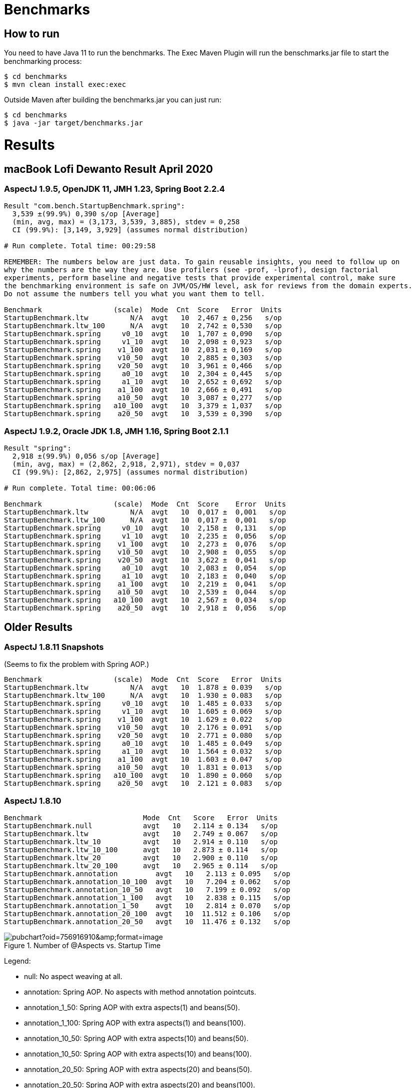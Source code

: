 = Benchmarks

== How to run

You need to have Java 11 to run the benchmarks. The Exec Maven Plugin will run the benschmarks.jar file to start the benchmarking process:

```
$ cd benchmarks
$ mvn clean install exec:exec
```

Outside Maven after building the benchmarks.jar you can just run:

```
$ cd benchmarks
$ java -jar target/benchmarks.jar
```

= Results

== macBook Lofi Dewanto Result April 2020

=== AspectJ 1.9.5, OpenJDK 11, JMH 1.23, Spring Boot 2.2.4

```
Result "com.bench.StartupBenchmark.spring":
  3,539 ±(99.9%) 0,390 s/op [Average]
  (min, avg, max) = (3,173, 3,539, 3,885), stdev = 0,258
  CI (99.9%): [3,149, 3,929] (assumes normal distribution)

# Run complete. Total time: 00:29:58

REMEMBER: The numbers below are just data. To gain reusable insights, you need to follow up on
why the numbers are the way they are. Use profilers (see -prof, -lprof), design factorial
experiments, perform baseline and negative tests that provide experimental control, make sure
the benchmarking environment is safe on JVM/OS/HW level, ask for reviews from the domain experts.
Do not assume the numbers tell you what you want them to tell.

Benchmark                 (scale)  Mode  Cnt  Score   Error  Units
StartupBenchmark.ltw          N/A  avgt   10  2,467 ± 0,256   s/op
StartupBenchmark.ltw_100      N/A  avgt   10  2,742 ± 0,530   s/op
StartupBenchmark.spring     v0_10  avgt   10  1,707 ± 0,090   s/op
StartupBenchmark.spring     v1_10  avgt   10  2,098 ± 0,923   s/op
StartupBenchmark.spring    v1_100  avgt   10  2,031 ± 0,169   s/op
StartupBenchmark.spring    v10_50  avgt   10  2,885 ± 0,303   s/op
StartupBenchmark.spring    v20_50  avgt   10  3,961 ± 0,466   s/op
StartupBenchmark.spring     a0_10  avgt   10  2,304 ± 0,445   s/op
StartupBenchmark.spring     a1_10  avgt   10  2,652 ± 0,692   s/op
StartupBenchmark.spring    a1_100  avgt   10  2,666 ± 0,491   s/op
StartupBenchmark.spring    a10_50  avgt   10  3,087 ± 0,277   s/op
StartupBenchmark.spring   a10_100  avgt   10  3,379 ± 1,037   s/op
StartupBenchmark.spring    a20_50  avgt   10  3,539 ± 0,390   s/op
```

=== AspectJ 1.9.2, Oracle JDK 1.8, JMH 1.16, Spring Boot 2.1.1

```
Result "spring":
  2,918 ±(99.9%) 0,056 s/op [Average]
  (min, avg, max) = (2,862, 2,918, 2,971), stdev = 0,037
  CI (99.9%): [2,862, 2,975] (assumes normal distribution)

# Run complete. Total time: 00:06:06

Benchmark                 (scale)  Mode  Cnt  Score    Error  Units
StartupBenchmark.ltw          N/A  avgt   10  0,017 ±  0,001   s/op
StartupBenchmark.ltw_100      N/A  avgt   10  0,017 ±  0,001   s/op
StartupBenchmark.spring     v0_10  avgt   10  2,158 ±  0,131   s/op
StartupBenchmark.spring     v1_10  avgt   10  2,235 ±  0,056   s/op
StartupBenchmark.spring    v1_100  avgt   10  2,273 ±  0,076   s/op
StartupBenchmark.spring    v10_50  avgt   10  2,908 ±  0,055   s/op
StartupBenchmark.spring    v20_50  avgt   10  3,622 ±  0,041   s/op
StartupBenchmark.spring     a0_10  avgt   10  2,083 ±  0,054   s/op
StartupBenchmark.spring     a1_10  avgt   10  2,183 ±  0,040   s/op
StartupBenchmark.spring    a1_100  avgt   10  2,219 ±  0,041   s/op
StartupBenchmark.spring    a10_50  avgt   10  2,539 ±  0,044   s/op
StartupBenchmark.spring   a10_100  avgt   10  2,567 ±  0,034   s/op
StartupBenchmark.spring    a20_50  avgt   10  2,918 ±  0,056   s/op
```

== Older Results

=== AspectJ 1.8.11 Snapshots

(Seems to fix the problem with Spring AOP.)

```
Benchmark                 (scale)  Mode  Cnt  Score   Error  Units
StartupBenchmark.ltw          N/A  avgt   10  1.878 ± 0.039   s/op
StartupBenchmark.ltw_100      N/A  avgt   10  1.930 ± 0.083   s/op
StartupBenchmark.spring     v0_10  avgt   10  1.485 ± 0.033   s/op
StartupBenchmark.spring     v1_10  avgt   10  1.605 ± 0.069   s/op
StartupBenchmark.spring    v1_100  avgt   10  1.629 ± 0.022   s/op
StartupBenchmark.spring    v10_50  avgt   10  2.176 ± 0.091   s/op
StartupBenchmark.spring    v20_50  avgt   10  2.771 ± 0.080   s/op
StartupBenchmark.spring     a0_10  avgt   10  1.485 ± 0.049   s/op
StartupBenchmark.spring     a1_10  avgt   10  1.564 ± 0.032   s/op
StartupBenchmark.spring    a1_100  avgt   10  1.603 ± 0.047   s/op
StartupBenchmark.spring    a10_50  avgt   10  1.831 ± 0.013   s/op
StartupBenchmark.spring   a10_100  avgt   10  1.890 ± 0.060   s/op
StartupBenchmark.spring    a20_50  avgt   10  2.121 ± 0.083   s/op
```

=== AspectJ 1.8.10

```
Benchmark                        Mode  Cnt   Score   Error  Units
StartupBenchmark.null            avgt   10   2.114 ± 0.134   s/op
StartupBenchmark.ltw             avgt   10   2.749 ± 0.067   s/op
StartupBenchmark.ltw_10          avgt   10   2.914 ± 0.110   s/op
StartupBenchmark.ltw_10_100      avgt   10   2.873 ± 0.114   s/op
StartupBenchmark.ltw_20          avgt   10   2.900 ± 0.110   s/op
StartupBenchmark.ltw_20_100      avgt   10   2.965 ± 0.114   s/op
StartupBenchmark.annotation         avgt   10   2.113 ± 0.095   s/op
StartupBenchmark.annotation_10_100  avgt   10   7.204 ± 0.062   s/op
StartupBenchmark.annotation_10_50   avgt   10   7.199 ± 0.092   s/op
StartupBenchmark.annotation_1_100   avgt   10   2.838 ± 0.115   s/op
StartupBenchmark.annotation_1_50    avgt   10   2.814 ± 0.070   s/op
StartupBenchmark.annotation_20_100  avgt   10  11.512 ± 0.106   s/op
StartupBenchmark.annotation_20_50   avgt   10  11.476 ± 0.132   s/op
```

.Number of @Aspects vs. Startup Time
image::https://docs.google.com/spreadsheets/d/e/2PACX-1vR8B4l5WkWf-9gZWmIYTkmBWM7YWf5bRg852OakrV0G2-vtfM_UkVNRC3cTVk1079HagnMVHYZnvbib/pubchart?oid=756916910&amp;format=image[]

Legend:

* null:           No aspect weaving at all.
* annotation:        Spring AOP. No aspects with method annotation pointcuts.
* annotation_1_50:   Spring AOP with extra aspects(1) and beans(50).
* annotation_1_100:  Spring AOP with extra aspects(1) and beans(100).
* annotation_10_50:  Spring AOP with extra aspects(10) and beans(50).
* annotation_10_50:  Spring AOP with extra aspects(10) and beans(100).
* annotation_20_50:  Spring AOP with extra aspects(20) and beans(50).
* annotation_20_50:  Spring AOP with extra aspects(20) and beans(100).
* ltw:            Load Time Weaving. Aspects woven by AspectJ agent, not Spring.
* ltw_10:         Load Time Weaving with extra aspects (10).
* ltw_10_100:     Load Time Weaving with extra aspects(10) and beans(100).
* ltw_20:         Load Time Weaving with extra aspects (20).
* ltw_20_100:     Load Time Weaving with extra aspects(20) and beans(100).

|===
| sample | @aspects | beans | startup(millis)

| null           | 0 | 188 | 2117
| ltw            | 0 | 188 | 2749
| ltw_10         | 10| 188 | 2914
| ltw_10_100     | 10| 288 | 2873
| ltw_20         | 20| 188 | 2900
| ltw_20_100     | 20| 288 | 2965
| annotation        | 0 | 191 | 2113
| annotation_1_50   | 1 | 242 | 2814
| annotation_1_100  | 1 | 292 | 2838
| annotation_10_50  | 10| 251 | 7119
| annotation_10_100 | 10| 301 | 7204
| annotation_20_50  | 20| 261 | 11476
| annotation_20_100 | 20| 311 | 11512


|===

The annotation (Spring AOP) samples are much slower with @aspects than
without and the slow down is proportional to the number of pointcuts
(not so much with the number of beans). It's pretty awful: 400ms per
pointcut.

The "ltw" samples are a bit slower with @aspects than without, but the
slow down is not proportional to the number of pointcuts. Note,
however, that all the pointcuts were the same, so maybe there is some
optimization in AspectJ that doesn't help for a realistic system.

